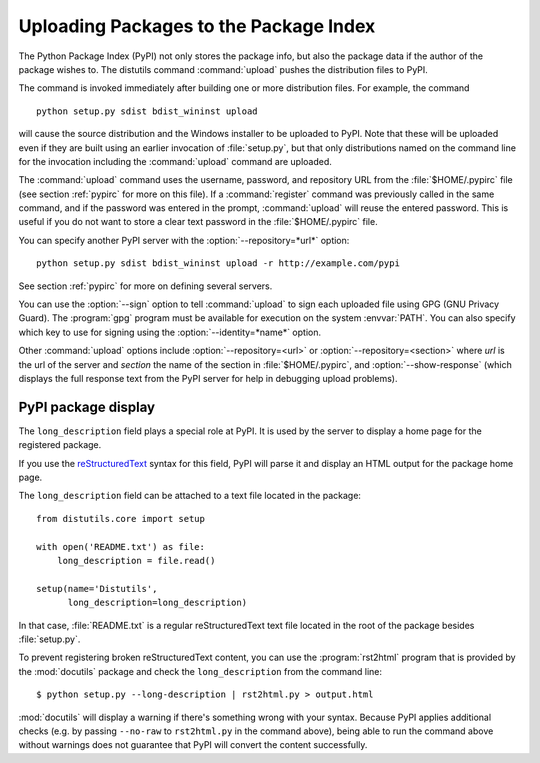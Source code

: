 .. _package-upload:

***************************************
Uploading Packages to the Package Index
***************************************

.. versionadded:: 2.5

The Python Package Index (PyPI) not only stores the package info, but also  the
package data if the author of the package wishes to. The distutils command
:command:`upload` pushes the distribution files to PyPI.

The command is invoked immediately after building one or more distribution
files.  For example, the command ::

    python setup.py sdist bdist_wininst upload

will cause the source distribution and the Windows installer to be uploaded to
PyPI.  Note that these will be uploaded even if they are built using an earlier
invocation of :file:`setup.py`, but that only distributions named on the command
line for the invocation including the :command:`upload` command are uploaded.

The :command:`upload` command uses the username, password, and repository URL
from the :file:`$HOME/.pypirc` file (see section :ref:`pypirc` for more on this
file). If a :command:`register` command was previously called in the same command,
and if the password was entered in the prompt, :command:`upload` will reuse the
entered password. This is useful if you do not want to store a clear text
password in the :file:`$HOME/.pypirc` file.

You can specify another PyPI server with the :option:`--repository=*url*` option::

    python setup.py sdist bdist_wininst upload -r http://example.com/pypi

See section :ref:`pypirc` for more on defining several servers.

You can use the :option:`--sign` option to tell :command:`upload` to sign each
uploaded file using GPG (GNU Privacy Guard).  The  :program:`gpg` program must
be available for execution on the system :envvar:`PATH`.  You can also specify
which key to use for signing using the :option:`--identity=*name*` option.

Other :command:`upload` options include :option:`--repository=<url>` or
:option:`--repository=<section>` where *url* is the url of the server and
*section* the name of the section in :file:`$HOME/.pypirc`, and
:option:`--show-response` (which displays the full response text from the PyPI
server for help in debugging upload problems).

PyPI package display
====================

The ``long_description`` field plays a special role at PyPI. It is used by
the server to display a home page for the registered package.

If you use the `reStructuredText <http://docutils.sourceforge.net/rst.html>`_
syntax for this field, PyPI will parse it and display an HTML output for
the package home page.

The ``long_description`` field can be attached to a text file located
in the package::

    from distutils.core import setup

    with open('README.txt') as file:
        long_description = file.read()

    setup(name='Distutils',
          long_description=long_description)

In that case, :file:`README.txt` is a regular reStructuredText text file located
in the root of the package besides :file:`setup.py`.

To prevent registering broken reStructuredText content, you can use the
:program:`rst2html` program that is provided by the :mod:`docutils` package
and check the ``long_description`` from the command line::

    $ python setup.py --long-description | rst2html.py > output.html

:mod:`docutils` will display a warning if there's something wrong with your
syntax.  Because PyPI applies additional checks (e.g. by passing ``--no-raw``
to ``rst2html.py`` in the command above), being able to run the command above
without warnings does not guarantee that PyPI will convert the content
successfully.

